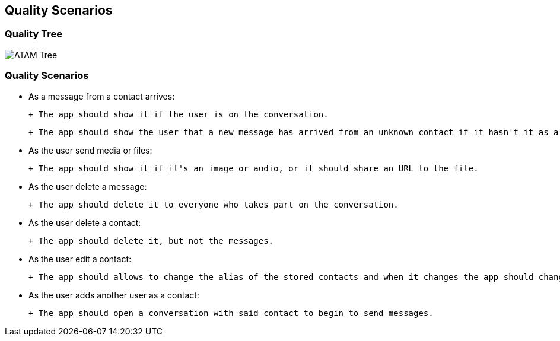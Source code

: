[[section-quality-scenarios]]
== Quality Scenarios


=== Quality Tree
image::../images/10_quality_tree.png[ATAM Tree]

=== Quality Scenarios

- As a message from a contact arrives:

 + The app should show it if the user is on the conversation.

 + The app should show the user that a new message has arrived from an unknown contact if it hasn't it as a contact.
 
- As the user send media or files:

 + The app should show it if it's an image or audio, or it should share an URL to the file.
 
- As the user delete a message:

 + The app should delete it to everyone who takes part on the conversation.
 
- As the user delete a contact:

 + The app should delete it, but not the messages.
 
- As the user edit a contact:

 + The app should allows to change the alias of the stored contacts and when it changes the app should change it automatically.

- As the user adds another user as a contact:

 + The app should open a conversation with said contact to begin to send messages.
